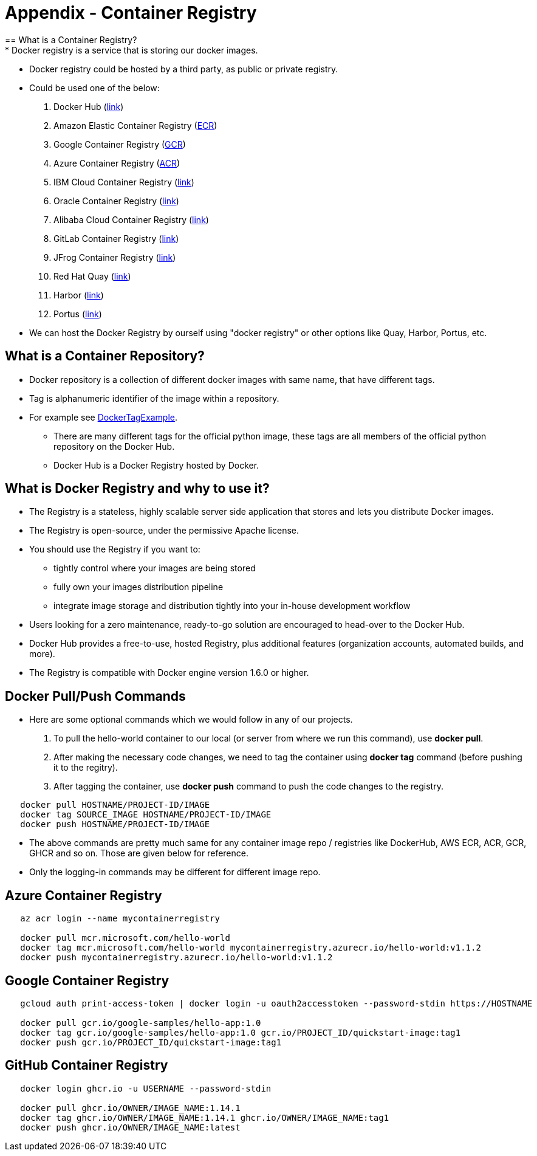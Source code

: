 = Appendix - Container Registry
== What is a Container Registry?
* Docker registry is a service that is storing our docker images.
* Docker registry could be hosted by a third party, as public or private registry.
* Could be used one of the below:
  1. Docker Hub (https://docs.docker.com/docker-hub/repos/[link])
  2. Amazon Elastic Container Registry (https://docs.aws.amazon.com/AmazonECR/latest/userguide/docker-push-ecr-image.html[ECR])
  3. Google Container Registry (https://cloud.google.com/container-registry/docs/pushing-and-pulling[GCR])
  4. Azure Container Registry (https://docs.microsoft.com/en-us/azure/container-registry/container-registry-get-started-docker-cli?tabs=azure-cli[ACR])
  5. IBM Cloud Container Registry (https://www.ibm.com/cloud/container-registry[link])
  6. Oracle Container Registry (https://docs.oracle.com/en-us/iaas/Content/Registry/Tasks/registrypushingimagesusingthedockercli.htm[link])
  7. Alibaba Cloud Container Registry (https://www.alibabacloud.com/help/doc-detail/198212.htm[link])
  8. GitLab Container Registry (https://docs.gitlab.com/ee/user/packages/container_registry/[link])
  9. JFrog Container Registry (https://jfrog.com/container-registry/[link])
  10. Red Hat Quay  (https://quay.io/[link])
  11. Harbor  (https://goharbor.io/docs/2.3.0/install-config/[link])
  12. Portus  (http://port.us.org/docs/first-steps.html[link])
* We can host the Docker Registry by ourself using "docker registry" or other options like Quay, Harbor, Portus, etc.

== What is a Container Repository?
* Docker repository is a collection of different docker images with same name, that have different tags. 
* Tag is alphanumeric identifier of the image within a repository.
* For example see https://hub.docker.com/r/library/python/tags/[DockerTagExample]. 
  - There are many different tags for the official python image, these tags are all members of the official python repository on the Docker Hub. 
  - Docker Hub is a Docker Registry hosted by Docker.
  
== What is Docker Registry and why to use it?
* The Registry is a stateless, highly scalable server side application that stores and lets you distribute Docker images. 
* The Registry is open-source, under the permissive Apache license.
* You should use the Registry if you want to:
  - tightly control where your images are being stored
  - fully own your images distribution pipeline
  - integrate image storage and distribution tightly into your in-house development workflow
* Users looking for a zero maintenance, ready-to-go solution are encouraged to head-over to the Docker Hub.
* Docker Hub provides a free-to-use, hosted Registry, plus additional features (organization accounts, automated builds, and more).
* The Registry is compatible with Docker engine version 1.6.0 or higher.

== Docker Pull/Push Commands
* Here are some optional commands which we would follow in any of our projects.

1. To pull the hello-world container to our local (or server from where we run this command), use *docker pull*.
2. After making the necessary code changes, we need to tag the container using *docker tag* command (before pushing it to the regitry).
3. After tagging the container, use *docker push* command to push the code changes to the registry.

[source,shell]
----
   docker pull HOSTNAME/PROJECT-ID/IMAGE
   docker tag SOURCE_IMAGE HOSTNAME/PROJECT-ID/IMAGE
   docker push HOSTNAME/PROJECT-ID/IMAGE
----

* The above commands are pretty much same for any container image repo / registries like DockerHub, AWS ECR, ACR, GCR, GHCR and so on. Those are given below for reference.
* Only the logging-in commands may be different for different image repo.

== Azure Container Registry
[source,shell]
----
   az acr login --name mycontainerregistry
   
   docker pull mcr.microsoft.com/hello-world
   docker tag mcr.microsoft.com/hello-world mycontainerregistry.azurecr.io/hello-world:v1.1.2
   docker push mycontainerregistry.azurecr.io/hello-world:v1.1.2
----

== Google Container Registry
[source,shell]
----
   gcloud auth print-access-token | docker login -u oauth2accesstoken --password-stdin https://HOSTNAME
   
   docker pull gcr.io/google-samples/hello-app:1.0
   docker tag gcr.io/google-samples/hello-app:1.0 gcr.io/PROJECT_ID/quickstart-image:tag1
   docker push gcr.io/PROJECT_ID/quickstart-image:tag1
----

== GitHub Container Registry
[source,shell]
----
   docker login ghcr.io -u USERNAME --password-stdin
   
   docker pull ghcr.io/OWNER/IMAGE_NAME:1.14.1
   docker tag ghcr.io/OWNER/IMAGE_NAME:1.14.1 ghcr.io/OWNER/IMAGE_NAME:tag1
   docker push ghcr.io/OWNER/IMAGE_NAME:latest
----
